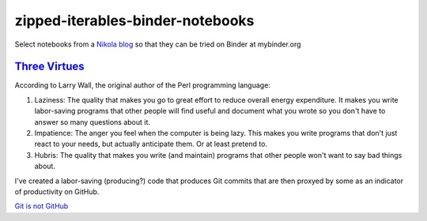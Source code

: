 #################################
zipped-iterables-binder-notebooks
#################################
.. image:: https://mybinder.org/badge_logo.svg
 :target: https://mybinder.org/v2/gh/dm-wyncode/zipped-iterables-binder-notebooks/master

Select notebooks from a  `Nikola blog`_ so that they can be tried on Binder at mybinder.org

.. raw:: html

    <a href="https://twitter.com/dmmfll/status/1180900375064453120?s=20" target="_blank">original tweet</a>
    <blockquote class="twitter-tweet"><p lang="en" dir="ltr">I built a pipeline in <a href="https://twitter.com/hashtag/python?src=hash&amp;ref_src=twsrc%5Etfw">#python</a> that pushes every time I save a blog post.<br>This for those who think a lot of commits mean productivity.<br>Those who are not technical will pretend to know what the commits mean.<br>Those who are technical might find them amusing.<a href="https://t.co/6XIdfau1Yk">https://t.co/6XIdfau1Yk</a></p>&mdash; Don Morehouse (@dmmfll) <a href="https://twitter.com/dmmfll/status/1180900375064453120?ref_src=twsrc%5Etfw">October 6, 2019</a></blockquote> <script async src="https://platform.twitter.com/widgets.js" charset="utf-8"></script> 


`Three Virtues`_ 
=================

According to Larry Wall, the original author of the Perl programming language:


#. Laziness: The quality that makes you go to great effort to reduce overall energy expenditure. It makes you write labor-saving programs that other people will find useful and document what you wrote so you don't have to answer so many questions about it.

#. Impatience: The anger you feel when the computer is being lazy. This makes you write programs that don't just react to your needs, but actually anticipate them. Or at least pretend to.

#. Hubris: The quality that makes you write (and maintain) programs that other people won't want to say bad things about.


I've created a labor-saving (producing?) code that produces Git commits that are then proxyed by some as an indicator of productivity on GitHub.

`Git is not GitHub`_


.. raw:: html

   <a href="https://twitter.com/acdlite/status/967900834301296645?s=20" target="_blank">original tweet</a>
   <blockquote class="twitter-tweet"><p lang="en" dir="ltr">This may be stating the obvious, but GitHub streaks and commit counts are warped measures of productivity. You may work for months on a high-impact feature that results in only a single commit.<br><br>Use metrics to motivate yourself but don’t feel the need to compare them to others’.</p>&mdash; Andrew Clark (@acdlite) <a href="https://twitter.com/acdlite/status/967900834301296645?ref_src=twsrc%5Etfw">February 25, 2018</a></blockquote> <script async src="https://platform.twitter.com/widgets.js" charset="utf-8"></script>


.. _`Nikola blog`: https://zip.apps.selfip.com/
.. _`Three Virtues`: http://threevirtues.com/
.. _`Git is not GitHub`: https://stackoverflow.com/a/13321586/1913726
